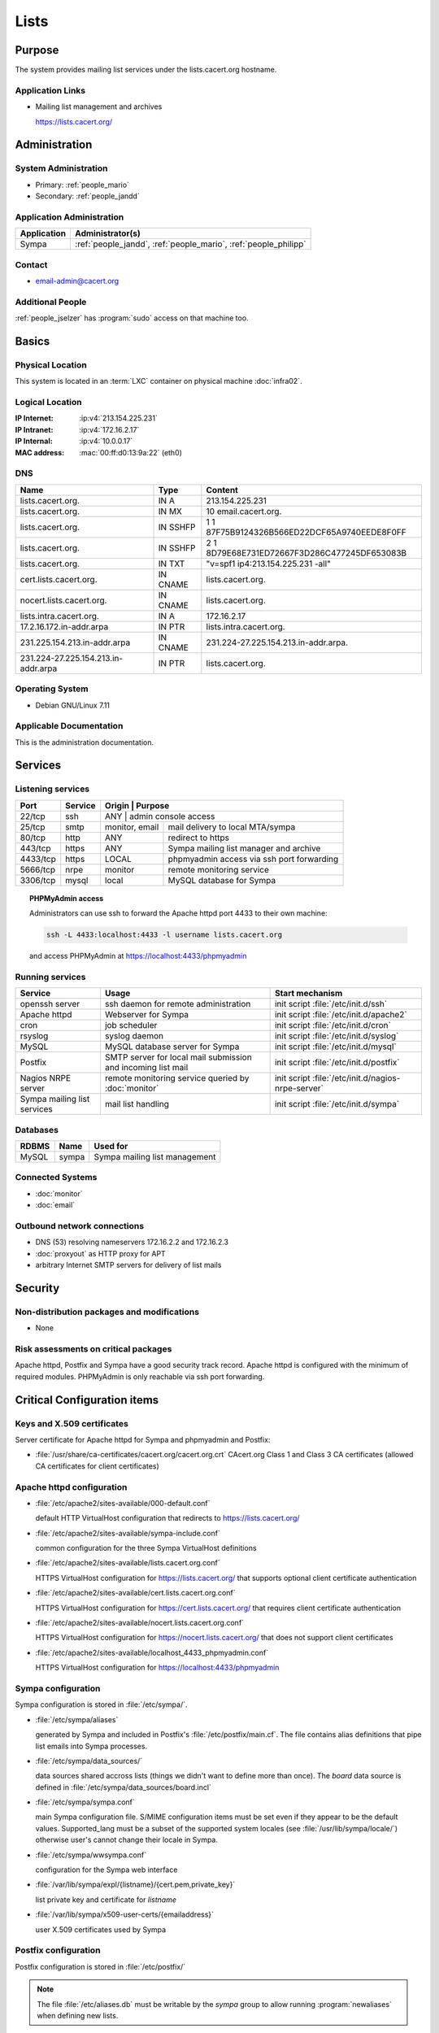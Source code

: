 .. index::
   single: Systems; Lists

=====
Lists
=====

Purpose
=======

The system provides mailing list services under the lists.cacert.org hostname.

Application Links
-----------------

* Mailing list management and archives

  https://lists.cacert.org/


Administration
==============

System Administration
---------------------

* Primary: :ref:`people_mario`
* Secondary: :ref:`people_jandd`

Application Administration
--------------------------

+-------------+-----------------------------------------------------------------+
| Application | Administrator(s)                                                |
+=============+=================================================================+
| Sympa       | :ref:`people_jandd`, :ref:`people_mario`, :ref:`people_philipp` |
+-------------+-----------------------------------------------------------------+

Contact
-------

* email-admin@cacert.org

Additional People
-----------------

:ref:`people_jselzer` has :program:`sudo` access on that machine too.

Basics
======

Physical Location
-----------------

This system is located in an :term:`LXC` container on physical machine
:doc:`infra02`.

Logical Location
----------------

:IP Internet: :ip:v4:`213.154.225.231`
:IP Intranet: :ip:v4:`172.16.2.17`
:IP Internal: :ip:v4:`10.0.0.17`
:MAC address: :mac:`00:ff:d0:13:9a:22` (eth0)

.. seealso::

   See :doc:`../network`

DNS
---

.. index::
   single: DNS records; Lists

=================================== ======== ============================================
Name                                Type     Content
=================================== ======== ============================================
lists.cacert.org.                   IN A     213.154.225.231
lists.cacert.org.                   IN MX    10 email.cacert.org.
lists.cacert.org.                   IN SSHFP 1 1 87F75B9124326B566ED22DCF65A9740EEDE8F0FF
lists.cacert.org.                   IN SSHFP 2 1 8D79E68E731ED72667F3D286C477245DF653083B
lists.cacert.org.                   IN TXT   "v=spf1 ip4:213.154.225.231 -all"
cert.lists.cacert.org.              IN CNAME lists.cacert.org.
nocert.lists.cacert.org.            IN CNAME lists.cacert.org.
lists.intra.cacert.org.             IN A     172.16.2.17
17.2.16.172.in-addr.arpa            IN PTR   lists.intra.cacert.org.
231.225.154.213.in-addr.arpa        IN CNAME 231.224-27.225.154.213.in-addr.arpa.
231.224-27.225.154.213.in-addr.arpa IN PTR   lists.cacert.org.
=================================== ======== ============================================

.. seealso::

   See :wiki:`SystemAdministration/Procedures/DNSChanges`

Operating System
----------------

.. index::
   single: Debian GNU/Linux; Wheezy
   single: Debian GNU/Linux; 7.11

* Debian GNU/Linux 7.11

Applicable Documentation
------------------------

This is the administration documentation.

.. seealso::

   :wiki:`EmailListOverview` for user documentation

Services
========

Listening services
------------------

+----------+---------+-----------+-------------------------------------------+
| Port     | Service | Origin    | Purpose                                   |
+==========+=========+=================+=====================================+
| 22/tcp   | ssh     | ANY       | admin console access                      |
+----------+---------+-----------+-------------------------------------------+
| 25/tcp   | smtp    | monitor,  | mail delivery to local MTA/sympa          |
|          |         | email     |                                           |
+----------+---------+-----------+-------------------------------------------+
| 80/tcp   | http    | ANY       | redirect to https                         |
+----------+---------+-----------+-------------------------------------------+
| 443/tcp  | https   | ANY       | Sympa mailing list manager and archive    |
+----------+---------+-----------+-------------------------------------------+
| 4433/tcp | https   | LOCAL     | phpmyadmin access via ssh port forwarding |
+----------+---------+-----------+-------------------------------------------+
| 5666/tcp | nrpe    | monitor   | remote monitoring service                 |
+----------+---------+-----------+-------------------------------------------+
| 3306/tcp | mysql   | local     | MySQL database for Sympa                  |
+----------+---------+-----------+-------------------------------------------+

.. topic:: PHPMyAdmin access

   Administrators can use ssh to forward the Apache httpd port 4433 to their
   own machine:

   .. code-block:: bash

      ssh -L 4433:localhost:4433 -l username lists.cacert.org

   and access PHPMyAdmin at https://localhost:4433/phpmyadmin

Running services
----------------

.. index::
   single: Apache
   single: MySQL
   single: Postfix
   single: Sympa
   single: cron
   single: nrpe
   single: openssh
   single: rsyslog

+--------------------+---------------------+----------------------------------------+
| Service            | Usage               | Start mechanism                        |
+====================+=====================+========================================+
| openssh server     | ssh daemon for      | init script :file:`/etc/init.d/ssh`    |
|                    | remote              |                                        |
|                    | administration      |                                        |
+--------------------+---------------------+----------------------------------------+
| Apache httpd       | Webserver for Sympa | init script                            |
|                    |                     | :file:`/etc/init.d/apache2`            |
+--------------------+---------------------+----------------------------------------+
| cron               | job scheduler       | init script :file:`/etc/init.d/cron`   |
+--------------------+---------------------+----------------------------------------+
| rsyslog            | syslog daemon       | init script                            |
|                    |                     | :file:`/etc/init.d/syslog`             |
+--------------------+---------------------+----------------------------------------+
| MySQL              | MySQL database      | init script                            |
|                    | server for Sympa    | :file:`/etc/init.d/mysql`              |
+--------------------+---------------------+----------------------------------------+
| Postfix            | SMTP server for     | init script                            |
|                    | local mail          | :file:`/etc/init.d/postfix`            |
|                    | submission and      |                                        |
|                    | incoming list mail  |                                        |
+--------------------+---------------------+----------------------------------------+
| Nagios NRPE server | remote monitoring   | init script                            |
|                    | service queried by  | :file:`/etc/init.d/nagios-nrpe-server` |
|                    | :doc:`monitor`      |                                        |
+--------------------+---------------------+----------------------------------------+
| Sympa mailing list | mail list handling  | init script                            |
| services           |                     | :file:`/etc/init.d/sympa`              |
+--------------------+---------------------+----------------------------------------+

Databases
---------

+-------------+-------+-------------------------------+
| RDBMS       | Name  | Used for                      |
+=============+=======+===============================+
| MySQL       | sympa | Sympa mailing list management |
+-------------+-------+-------------------------------+

Connected Systems
-----------------

* :doc:`monitor`
* :doc:`email`

Outbound network connections
----------------------------

* DNS (53) resolving nameservers 172.16.2.2 and 172.16.2.3
* :doc:`proxyout` as HTTP proxy for APT
* arbitrary Internet SMTP servers for delivery of list mails

Security
========

.. sshkeys::
   :RSA:   MD5:9a:64:3d:ab:38:91:90:88:2b:73:cb:05:8c:56:f9:c9
   :DSA:   MD5:dd:ab:a6:c2:29:91:e9:81:fa:29:3c:f7:88:76:1f:f6
   :ECDSA: MD5:3c:8d:f2:a7:e8:75:1c:9a:11:13:11:2a:58:aa:9b:d1

.. todo:: setup ED25519 host key (needs update to Jessie)

Non-distribution packages and modifications
-------------------------------------------

* None

Risk assessments on critical packages
-------------------------------------

Apache httpd, Postfix and Sympa have a good security track record. Apache httpd
is configured with the minimum of required modules. PHPMyAdmin is only reachable
via ssh port forwarding.

Critical Configuration items
============================

Keys and X.509 certificates
---------------------------

Server certificate for Apache httpd for Sympa and phpmyadmin and Postfix:

.. sslcert:: lists.cacert.org
   :altnames:   DNS:cert.lists.cacert.org, DNS:lists.cacert.org, DNS:nocert.lists.cacert.org
   :certfile:   /etc/ssl/certs/ssl-cert-lists-cacert-multialtname.pem
   :keyfile:    /etc/ssl/private/ssl-cert-lists-cacert-multialtname.pem
   :serial:     147CB7
   :expiration: Feb 18 12:25:15 2022 GMT
   :sha1fp:     55:FB:FA:2B:EA:DE:06:7E:2C:FD:2C:4E:B2:04:86:9B:1D:4D:D6:6D
   :issuer:     CA Cert Signing Authority

* :file:`/usr/share/ca-certificates/cacert.org/cacert.org.crt`
  CAcert.org Class 1 and Class 3 CA certificates (allowed CA certificates for
  client certificates)

.. seealso::

   * :wiki:`SystemAdministration/CertificateList`

Apache httpd configuration
--------------------------

* :file:`/etc/apache2/sites-available/000-default.conf`

  default HTTP VirtualHost configuration that redirects to
  https://lists.cacert.org/

* :file:`/etc/apache2/sites-available/sympa-include.conf`

  common configuration for the three Sympa VirtualHost definitions

* :file:`/etc/apache2/sites-available/lists.cacert.org.conf`

  HTTPS VirtualHost configuration for https://lists.cacert.org/ that supports
  optional client certificate authentication

* :file:`/etc/apache2/sites-available/cert.lists.cacert.org.conf`

  HTTPS VirtualHost configuration for https://cert.lists.cacert.org/ that
  requires client certificate authentication

* :file:`/etc/apache2/sites-available/nocert.lists.cacert.org.conf`

  HTTPS VirtualHost configuration for https://nocert.lists.cacert.org/ that
  does not support client certificates

* :file:`/etc/apache2/sites-available/localhost_4433_phpmyadmin.conf`

  HTTPS VirtualHost configuration for https://localhost:4433/phpmyadmin

Sympa configuration
-------------------

Sympa configuration is stored in :file:`/etc/sympa/`.

* :file:`/etc/sympa/aliases`

  generated by Sympa and included in Postfix's :file:`/etc/postfix/main.cf`.
  The file contains alias definitions that pipe list emails into Sympa
  processes.

* :file:`/etc/sympa/data_sources/`

  data sources shared accross lists (things we didn't want to define more than
  once). The `board` data source is defined in
  :file:`/etc/sympa/data_sources/board.incl`

  .. seealso::

     `Sympa manual`_

* :file:`/etc/sympa/sympa.conf`

  main Sympa configuration file. S/MIME configuration items must be set even if
  they appear to be the default values. Supported_lang must be a subset of the
  supported system locales (see :file:`/usr/lib/sympa/locale/`) otherwise user's
  cannot change their locale in Sympa.

* :file:`/etc/sympa/wwsympa.conf`

  configuration for the Sympa web interface

* :file:`/var/lib/sympa/expl/{listname}/{cert.pem,private_key}`

  list private key and certificate for `listname`

* :file:`/var/lib/sympa/x509-user-certs/{emailaddress}`

  user X.509 certificates used by Sympa


Postfix configuration
---------------------

Postfix configuration is stored in :file:`/etc/postfix/`

.. note::

   The file :file:`/etc/aliases.db` must be writable by the `sympa` group to
   allow running :program:`newaliases` when defining new lists.

Tasks
=====

Adding a list
-------------

1. Login to Sympa https://lists.cacert.org/wws using the
   listmaster@lists.cacert.org (password stored in
   :file:`/root/sympa-listmanagerpassword.txt`)

2. Use the GUI to create the list. Set the list so that support@cacert.org can
   send email to the list without confirmation using the cacert main web
   interface, login and validate the list address issue a WoT certificate for
   the list user export/backup the WoT certificate out of your browser copy the
   p12 exported certificate to the list server.

3. use::

      openssl pkcs12 -in cacert-listname\@lists.cacert.org.p12 -nodes

   to export the certificate without a password.

4. copy the certificate and private key to the location described below and
   setup permissions::

      chown sympa:sympa /var/lib/sympa/expl/<list>/cert.pem
      chown sympa:sympa /var/lib/sympa/expl/<list>/private_key
      chmod 0600 /var/lib/sympa/expl/<list>/private_key
      chmod 0644 /var/lib/sympa/expl/<list>/cert.pem

5. add subscribers/ other owners

Changes
=======

Planned
-------

.. todo:: upgrade the lists system OS to Debian 9 (Stretch)
.. todo:: manage the lists system using Puppet

System Future
-------------

* No plans

Additional documentation
========================

.. seealso::

   * :wiki:`PostfixConfiguration`

References
----------

Apache httpd documentation
   http://httpd.apache.org/docs/2.4/
Sympa manual
   http://www.sympa.org/manual/
Postfix documentation
   http://www.postfix.org/documentation.html
Postfix Debian wiki page
   https://wiki.debian.org/Postfix

.. _Sympa manual: http://www.sympa.org/manual/list-definition#data_inclusion_file
